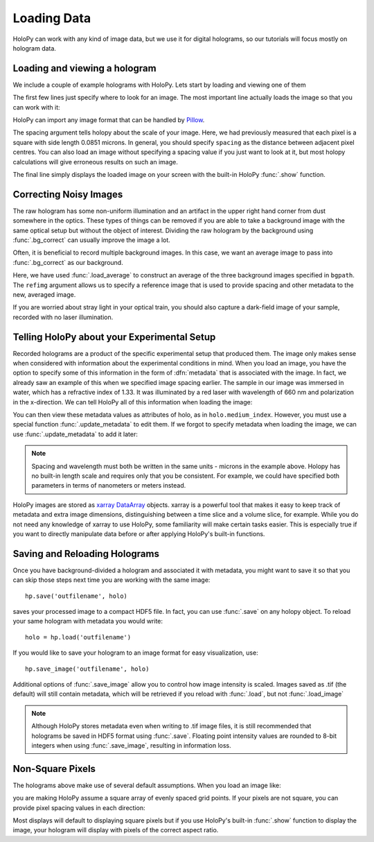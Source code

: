 .. _load_tutorial:

Loading Data
============

HoloPy can work with any kind of image data, but we use it for digital
holograms, so our tutorials will focus mostly on hologram data.

Loading and viewing a hologram
~~~~~~~~~~~~~~~~~~~~~~~~~~~~~~

We include a couple of example holograms with HoloPy. Lets start by
loading and viewing one of them
  
.. plot:: pyplots/show_example_holo.py
   :include-source:

.. testcode::
    :hide:

    import holopy as hp
    from holopy.core.io import get_example_data_path
    imagepath = get_example_data_path('image01.jpg')

The first few lines just specify where to look for an image. 
The most important line actually loads the image so that you can work with it: 

..  testcode::
    
    raw_holo = hp.load_image(imagepath, spacing = 0.0851)

HoloPy can import any image format that can be handled by `Pillow
<http://pillow.readthedocs.io/en/3.3.x/handbook/image-file-formats.html>`_.
 
The spacing argument tells holopy about the scale of your image. Here, we had 
previously measured that each pixel is a square with side length 0.0851 microns.
In general, you should specify ``spacing`` as the distance between adjacent pixel centres.
You can also load an image without specifying a spacing value if you just want
to look at it, but most holopy calculations will give erroneous results on such an image. 

The final line simply displays the loaded image on your screen 
with the built-in HoloPy :func:`.show` function. 

Correcting Noisy Images
~~~~~~~~~~~~~~~~~~~~~~~

The raw hologram has some non-uniform illumination and an artifact in the 
upper right hand corner from dust somewhere in the optics. These types of  
things can be removed if you are able to take a background image with the same optical setup but
without the object of interest. Dividing the raw hologram by the background using :func:`.bg_correct` 
can usually improve the image a lot.

..  testcode::

    from holopy.core.process import bg_correct
    bgpath = get_example_data_path('bg01.jpg')
    bg = hp.load_image(bgpath, spacing = 0.0851)
    holo = bg_correct(raw_holo, bg)
    hp.show(holo)

..  plot:: pyplots/show_bg_holo.py

Often, it is beneficial to record multiple background images. In this case,
we want an average image to pass into :func:`.bg_correct` as our background. 

..  testcode::
     
    bgpath = get_example_data_path(['bg01.jpg', 'bg02.jpg', 'bg03.jpg'])
    bg = hp.core.io.load_average(bgpath, refimg = raw_holo)
    holo = bg_correct(raw_holo, bg)
    hp.show(holo)

Here, we have used :func:`.load_average` to construct an average of the three background
images specified in ``bgpath``. The ``refimg`` argument allows us to specify a reference
image that is used to provide spacing and other metadata to the new, averaged image. 

If you are worried about stray light in your optical train, you should 
also capture a dark-field image of your sample, recorded with no laser illumination.

..  testcode::

    dfpath = get_example_data_path('df01.jpg')
    df = hp.load_image(dfpath, spacing = 0.0851)
    holo = bg_correct(raw_holo, bg, df)
    hp.show(holo)

..  testcode::
    :hide:
    
    print(holo.values[0,0,0])

..  testoutput::
    :hide:
    
    0.919642857143

.. _metadata:

Telling HoloPy about your Experimental Setup
~~~~~~~~~~~~~~~~~~~~~~~~~~~~~~~~~~~~~~~~~~~~

Recorded holograms are a product of the specific experimental setup that produced them.
The image only makes sense when considered with information about the experimental 
conditions in mind. When you load an image, you have the option to specify some of this
information in the form of :dfn:`metadata` that is associated with the image. In fact, we 
already saw an example of this when we specified image spacing earlier. The sample in our
image was immersed in water, which has a refractive index of 1.33. It was illuminated by
a red laser with wavelength of 660 nm and polarization in the x-direction. We can tell
HoloPy all of this information when loading the image:

..  testcode::

    raw_holo = hp.load_image(imagepath, spacing=0.0851, medium_index=1.33, illum_wavelen=0.660, illum_polarization=(1,0))


You can then view these metadata values as attributes of holo, as in ``holo.medium_index``.
However, you must use a special function :func:`.update_metadata` to edit them. If we forgot to 
specify metadata when loading the image, we can use :func:`.update_metadata` to add it later:

..  testcode::

    holo = hp.core.update_metadata(holo, medium_index=1.33, illum_wavelen=0.660, illum_polarization=(1,0))

.. note::
    Spacing and wavelength must both be written in the same units - microns in the example
    above. Holopy has no built-in length scale and requires only that you be consistent. 
    For example, we could have specified both parameters in terms of nanometers or meters instead.

..  testcode::
    :hide:
    
    print(holo.medium_index-holo.illum_wavelen)
    print(raw_holo.medium_index-raw_holo.illum_wavelen)

..  testoutput::
    :hide:
    
    0.67
    0.67

HoloPy images are stored as `xarray DataArray <http://xarray.pydata.org/en/stable/data-structures.html>`_ objects.
xarray is a powerful tool that makes it easy to keep track of metadata and extra image dimensions, distinguishing between
a time slice and a volume slice, for example. While you do not need any knowledge of xarray to use HoloPy, some
familiarity will make certain tasks easier. This is especially true if you want to directly manipulate data
before or after applying HoloPy's built-in functions.

Saving and Reloading Holograms
~~~~~~~~~~~~~~~~~~~~~~~~~~~~~~

Once you have background-divided a hologram and associated it with metadata, you might
want to save it so that you can skip those steps next time you are working with the 
same image::
    
    hp.save('outfilename', holo)

saves your processed image to a compact HDF5 file. In fact, you can use :func:`.save` 
on any holopy object. To reload your same hologram with metadata you would write::

    holo = hp.load('outfilename')

If you would like to save your hologram to an image format for easy visualization, use::

    hp.save_image('outfilename', holo)

Additional options of :func:`.save_image` allow you to control how image intensity is scaled. 
Images saved as .tif (the default) will still contain metadata, which will be retrieved if
you reload with :func:`.load`, but not :func:`.load_image`

..  note::

    Although HoloPy stores metadata even when writing to .tif image files, it is still recommended that 
    holograms be saved in HDF5 format using :func:`.save`. Floating point intensity values are rounded 
    to 8-bit integers when using :func:`.save_image`, resulting in information loss.


Non-Square Pixels
~~~~~~~~~~~~~~~~~

The holograms above make use of several default assumptions. When you load an image like:

..  testcode::  

    raw_holo = hp.load_image(imagepath, spacing = 0.0851)

you are making HoloPy assume a square array of evenly spaced grid
points. If your pixels are not square, you can provide pixel spacing values in each direction: 

..  testcode::

  raw_holo = hp.load_image(imagepath, spacing = (0.0851, 0.0426))

Most displays will default to displaying square pixels but if you 
use HoloPy's built-in :func:`.show` function to display the image, your hologram will display
with pixels of the correct aspect ratio.
